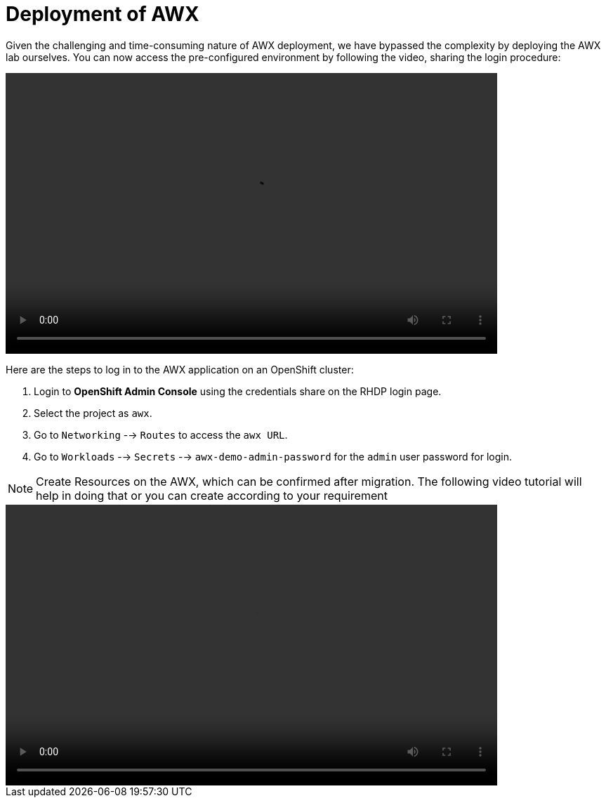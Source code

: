 = Deployment of AWX

Given the challenging and time-consuming nature of AWX deployment, we have bypassed the complexity by deploying the AWX lab ourselves. You can now access the pre-configured environment by following the video, sharing the login procedure: 

video::awx_deployment.mp4[align="center",width=700,height=400]

Here are the steps to log in to the AWX application on an OpenShift cluster: 

. Login to *OpenShift Admin Console* using the credentials share on the RHDP login page. 

. Select the project as `awx`. 

. Go to `Networking` -->  `Routes` to access the `awx URL`. 

. Go to `Workloads` --> `Secrets` --> `awx-demo-admin-password` for the `admin` user password for login.


NOTE: Create Resources on the AWX, which can be confirmed after migration. The following video tutorial will help in doing that or you can create according to your requirement

video::awx_resource_creation.mp4[align="center",width=700,height=400]
